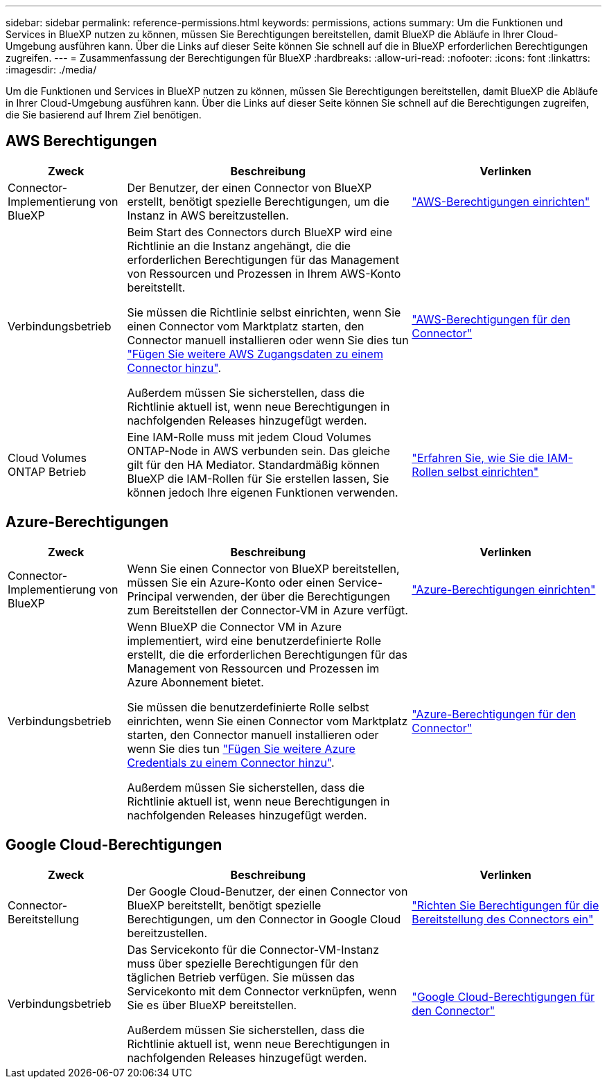 ---
sidebar: sidebar 
permalink: reference-permissions.html 
keywords: permissions, actions 
summary: Um die Funktionen und Services in BlueXP nutzen zu können, müssen Sie Berechtigungen bereitstellen, damit BlueXP die Abläufe in Ihrer Cloud-Umgebung ausführen kann. Über die Links auf dieser Seite können Sie schnell auf die in BlueXP erforderlichen Berechtigungen zugreifen. 
---
= Zusammenfassung der Berechtigungen für BlueXP
:hardbreaks:
:allow-uri-read: 
:nofooter: 
:icons: font
:linkattrs: 
:imagesdir: ./media/


[role="lead"]
Um die Funktionen und Services in BlueXP nutzen zu können, müssen Sie Berechtigungen bereitstellen, damit BlueXP die Abläufe in Ihrer Cloud-Umgebung ausführen kann. Über die Links auf dieser Seite können Sie schnell auf die Berechtigungen zugreifen, die Sie basierend auf Ihrem Ziel benötigen.



== AWS Berechtigungen

[cols="25,60,40"]
|===
| Zweck | Beschreibung | Verlinken 


| Connector-Implementierung von BlueXP | Der Benutzer, der einen Connector von BlueXP erstellt, benötigt spezielle Berechtigungen, um die Instanz in AWS bereitzustellen. | link:task-set-up-permissions-aws.html["AWS-Berechtigungen einrichten"] 


| Verbindungsbetrieb | Beim Start des Connectors durch BlueXP wird eine Richtlinie an die Instanz angehängt, die die erforderlichen Berechtigungen für das Management von Ressourcen und Prozessen in Ihrem AWS-Konto bereitstellt.

Sie müssen die Richtlinie selbst einrichten, wenn Sie einen Connector vom Marktplatz starten, den Connector manuell installieren oder wenn Sie dies tun link:task-adding-aws-accounts.html#add-additional-credentials-to-a-connector["Fügen Sie weitere AWS Zugangsdaten zu einem Connector hinzu"].

Außerdem müssen Sie sicherstellen, dass die Richtlinie aktuell ist, wenn neue Berechtigungen in nachfolgenden Releases hinzugefügt werden. | link:reference-permissions-aws.html["AWS-Berechtigungen für den Connector"] 


| Cloud Volumes ONTAP Betrieb | Eine IAM-Rolle muss mit jedem Cloud Volumes ONTAP-Node in AWS verbunden sein. Das gleiche gilt für den HA Mediator. Standardmäßig können BlueXP die IAM-Rollen für Sie erstellen lassen, Sie können jedoch Ihre eigenen Funktionen verwenden. | https://docs.netapp.com/us-en/bluexp-cloud-volumes-ontap/task-set-up-iam-roles.html["Erfahren Sie, wie Sie die IAM-Rollen selbst einrichten"^] 
|===


== Azure-Berechtigungen

[cols="25,60,40"]
|===
| Zweck | Beschreibung | Verlinken 


| Connector-Implementierung von BlueXP | Wenn Sie einen Connector von BlueXP bereitstellen, müssen Sie ein Azure-Konto oder einen Service-Principal verwenden, der über die Berechtigungen zum Bereitstellen der Connector-VM in Azure verfügt. | link:task-set-up-permissions-azure.html["Azure-Berechtigungen einrichten"] 


| Verbindungsbetrieb  a| 
Wenn BlueXP die Connector VM in Azure implementiert, wird eine benutzerdefinierte Rolle erstellt, die die erforderlichen Berechtigungen für das Management von Ressourcen und Prozessen im Azure Abonnement bietet.

Sie müssen die benutzerdefinierte Rolle selbst einrichten, wenn Sie einen Connector vom Marktplatz starten, den Connector manuell installieren oder wenn Sie dies tun link:task-adding-azure-accounts.html#adding-additional-azure-credentials-to-cloud-manager["Fügen Sie weitere Azure Credentials zu einem Connector hinzu"].

Außerdem müssen Sie sicherstellen, dass die Richtlinie aktuell ist, wenn neue Berechtigungen in nachfolgenden Releases hinzugefügt werden.
 a| 
link:reference-permissions-azure.html["Azure-Berechtigungen für den Connector"]

|===


== Google Cloud-Berechtigungen

[cols="25,60,40"]
|===
| Zweck | Beschreibung | Verlinken 


| Connector-Bereitstellung | Der Google Cloud-Benutzer, der einen Connector von BlueXP bereitstellt, benötigt spezielle Berechtigungen, um den Connector in Google Cloud bereitzustellen. | link:task-set-up-permissions-google.html#set-up-permissions-to-create-the-connector-from-bluexp-or-gcloud["Richten Sie Berechtigungen für die Bereitstellung des Connectors ein"] 


| Verbindungsbetrieb | Das Servicekonto für die Connector-VM-Instanz muss über spezielle Berechtigungen für den täglichen Betrieb verfügen. Sie müssen das Servicekonto mit dem Connector verknüpfen, wenn Sie es über BlueXP bereitstellen.

Außerdem müssen Sie sicherstellen, dass die Richtlinie aktuell ist, wenn neue Berechtigungen in nachfolgenden Releases hinzugefügt werden. | link:reference-permissions-gcp.html["Google Cloud-Berechtigungen für den Connector"] 
|===
